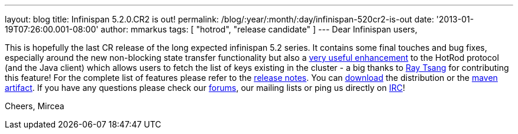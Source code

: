 ---
layout: blog
title: Infinispan 5.2.0.CR2 is out!
permalink: /blog/:year/:month/:day/infinispan-520cr2-is-out
date: '2013-01-19T07:26:00.001-08:00'
author: mmarkus
tags: [ "hotrod", "release candidate" ]
---
Dear Infinispan users,

This is hopefully the last CR release of the long expected infinispan
5.2 series. It contains some final touches and bug fixes, especially
around the new non-blocking state transfer functionality but also a
https://issues.jboss.org/browse/ISPN-2656[very useful enhancement] to
the HotRod protocol (and the Java client) which allows users to fetch
the list of keys existing in the cluster - a big thanks to
http://www.linkedin.com/in/rayjtsang[Ray Tsang] for contributing this
feature!
For the complete list of features please refer to the
https://issues.jboss.org/secure/ReleaseNote.jspa?projectId=12310799&version=12320896[release
notes].
You can http://www.jboss.org/infinispan/downloads[download] the
distribution or
the https://repository.jboss.org/nexus/content/repositories/releases/org/infinispan/[maven
artifact]. If you have any questions please check
our http://www.jboss.org/infinispan/forums[forums], our mailing lists or
ping us directly on irc://irc.freenode.org/infinispan[IRC]!

Cheers,
Mircea
